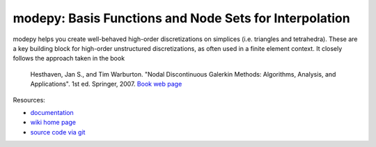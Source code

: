 modepy: Basis Functions and Node Sets for Interpolation
=======================================================

.. image:: https://gitlab.tiker.net/inducer/modepy/badges/main/pipeline.svg
    :alt: Gitlab Build Status
    :target: https://gitlab.tiker.net/inducer/modepy/commits/main
.. image:: https://github.com/inducer/modepy/workflows/CI/badge.svg?branch=main&event=push
    :alt: Github Build Status
    :target: https://github.com/inducer/modepy/actions?query=branch%3Amain+workflow%3ACI+event%3Apush
.. image:: https://badge.fury.io/py/modepy.png
    :alt: Python Package Index Release Page
    :target: https://pypi.org/project/modepy/

modepy helps you create well-behaved high-order
discretizations on simplices (i.e. triangles and tetrahedra).
These are a key building block for high-order unstructured
discretizations, as often used in a finite element context.
It closely follows the approach taken in the book

  Hesthaven, Jan S., and Tim Warburton. "Nodal Discontinuous Galerkin Methods:
  Algorithms, Analysis, and Applications". 1st ed. Springer, 2007.
  `Book web page <http://nudg.org>`_

Resources:

* `documentation <http://documen.tician.de/modepy>`_
* `wiki home page <http://wiki.tiker.net/ModePy>`_
* `source code via git <http://github.com/inducer/modepy>`_
